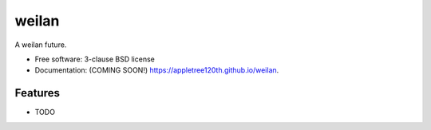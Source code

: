 ======
weilan
======

.. image:: https://img.shields.io/travis/appletree120th/weilan.svg
        :target: https://travis-ci.org/appletree120th/weilan

.. image:: https://img.shields.io/pypi/v/weilan.svg
        :target: https://pypi.python.org/pypi/weilan


A weilan future.

* Free software: 3-clause BSD license
* Documentation: (COMING SOON!) https://appletree120th.github.io/weilan.

Features
--------

* TODO
